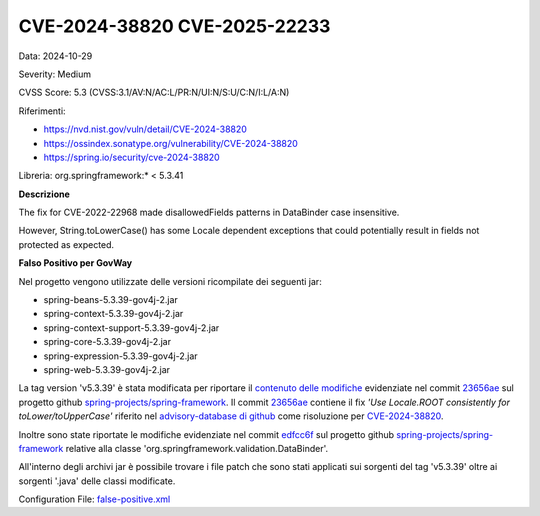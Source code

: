 .. _vulnerabilityManagement_skip_registry_33x_CVE-2024-38820:

CVE-2024-38820 CVE-2025-22233
~~~~~~~~~~~~~~~~~~~~~~~~~~~~~~~~~~~~~~~~~~~~

Data: 2024-10-29

Severity: Medium

CVSS Score:  5.3 (CVSS:3.1/AV:N/AC:L/PR:N/UI:N/S:U/C:N/I:L/A:N)

Riferimenti:  

- `https://nvd.nist.gov/vuln/detail/CVE-2024-38820 <https://nvd.nist.gov/vuln/detail/CVE-2024-38820>`_
- `https://ossindex.sonatype.org/vulnerability/CVE-2024-38820 <https://ossindex.sonatype.org/vulnerability/CVE-2024-38820>`_
- `https://spring.io/security/cve-2024-38820 <https://spring.io/security/cve-2024-38820>`_

Libreria: org.springframework:\* < 5.3.41

**Descrizione**

The fix for CVE-2022-22968 made disallowedFields patterns in DataBinder case insensitive. 

However, String.toLowerCase() has some Locale dependent exceptions that could potentially result in fields not protected as expected.

**Falso Positivo per GovWay**

Nel progetto vengono utilizzate delle versioni ricompilate dei seguenti jar:

- spring-beans-5.3.39-gov4j-2.jar
- spring-context-5.3.39-gov4j-2.jar
- spring-context-support-5.3.39-gov4j-2.jar
- spring-core-5.3.39-gov4j-2.jar
- spring-expression-5.3.39-gov4j-2.jar
- spring-web-5.3.39-gov4j-2.jar

La tag version 'v5.3.39' è stata modificata per riportare il `contenuto delle modifiche <https://github.com/spring-projects/spring-framework/commit/23656aebc6c7d0f9faff1080981eb4d55eff296c.diff>`_ evidenziate nel commit `23656ae <https://github.com/spring-projects/spring-framework/commit/23656aebc6c7d0f9faff1080981eb4d55eff296c>`_ sul progetto github `spring-projects/spring-framework <https://github.com/spring-projects/spring-framework>`_. Il commit `23656ae <https://github.com/spring-projects/spring-framework/commit/23656aebc6c7d0f9faff1080981eb4d55eff296c>`_ contiene il fix *'Use Locale.ROOT consistently for toLower/toUpperCase'* riferito nel `advisory-database di github <https://github.com/github/advisory-database/pull/4946>`_ come risoluzione per `CVE-2024-38820 <https://github.com/advisories/GHSA-4gc7-5j7h-4qph>`_.

Inoltre sono state riportate le modifiche evidenziate nel commit `edfcc6f <https://github.com/spring-projects/spring-framework/commit/edfcc6ffb188e4614ec9b212e3208b666981851c>`_ sul progetto github `spring-projects/spring-framework <https://github.com/spring-projects/spring-framework>`_ relative alla classe 'org.springframework.validation.DataBinder'.

All'interno degli archivi jar è possibile trovare i file patch che sono stati applicati sui sorgenti del tag 'v5.3.39' oltre ai sorgenti '\.java' delle classi modificate.

Configuration File: `false-positive.xml <https://raw.githubusercontent.com/link-it/govway/3.3.16.p2/mvn/dependencies/owasp/falsePositives/CVE-2024-38820.xml>`_




